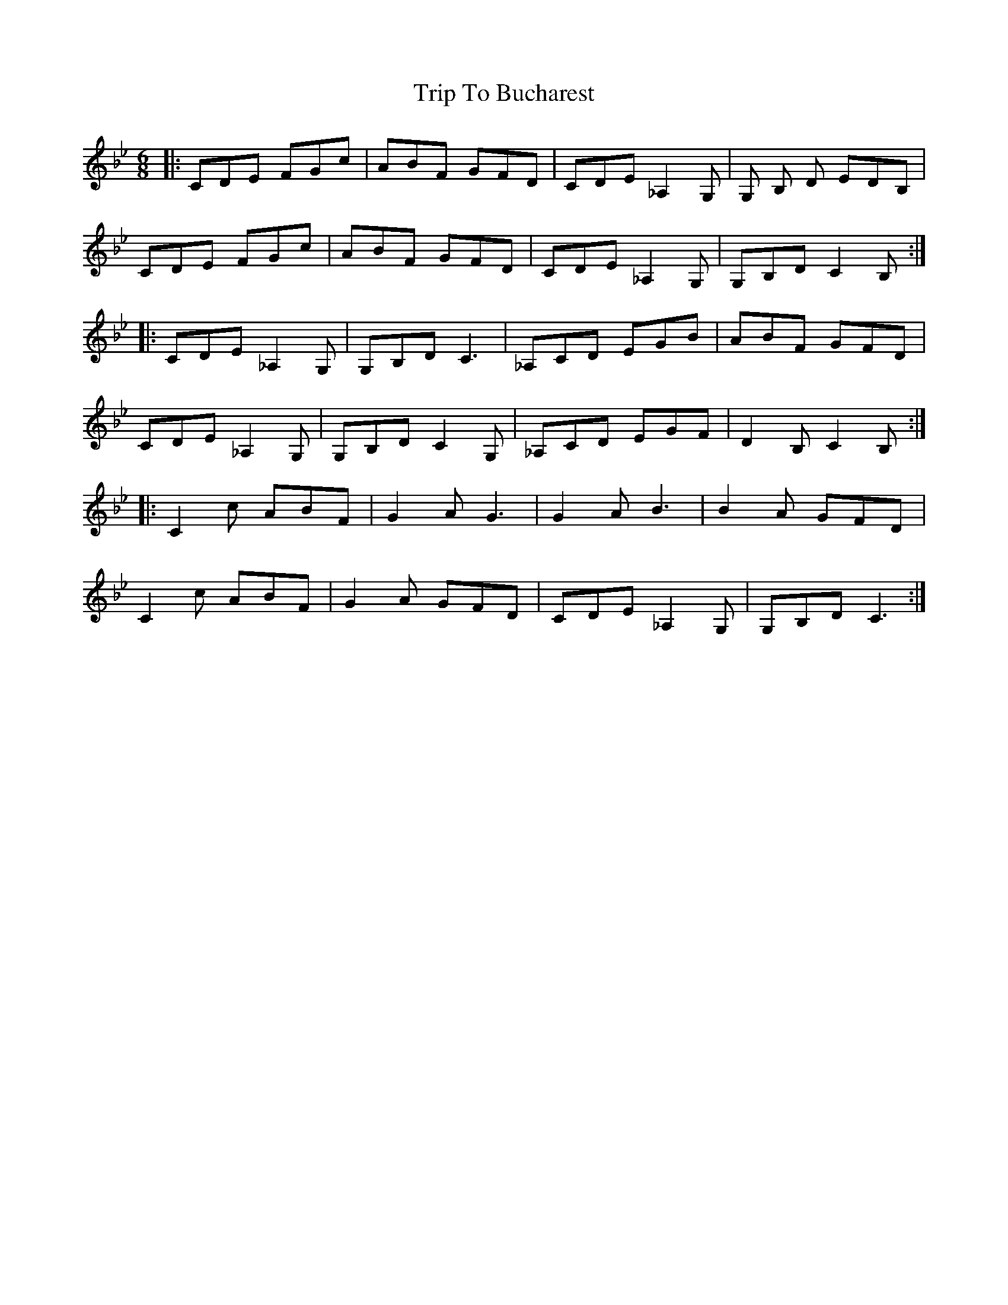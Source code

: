 X: 40941
T: Trip To Bucharest
R: jig
M: 6/8
K: Cdorian
|:CDE FGc|ABF GFD|CDE_A,2 G,|G, B, D EDB,|
CDE FGc|ABF GFD|CDE_A,2 G,|G,B,D C2 B,:|
|:CDE _A,2 G,|G,B,D C3|_A,CD EGB|ABF GFD|
CDE _A,2 G,|G,B,D C2 G,|_A,CD EGF|D2 B, C2 B,:|
|:C2 c ABF|G2 A G3|G2 A B3|B2 A GFD|
C2 c ABF|G2 A GFD|CDE _A,2 G,|G,B,D C3:|

